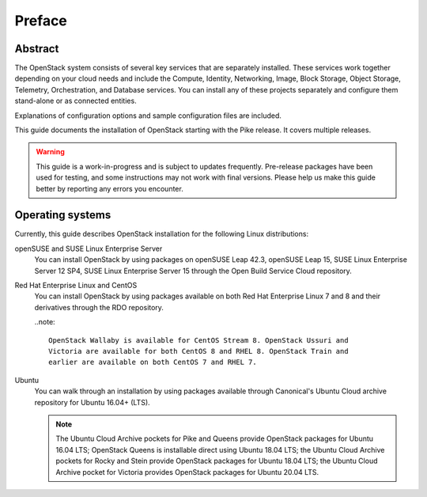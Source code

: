 =========
 Preface
=========

Abstract
~~~~~~~~

The OpenStack system consists of several key services that are separately
installed. These services work together depending on your cloud
needs and include the Compute, Identity, Networking, Image, Block Storage,
Object Storage, Telemetry, Orchestration, and Database services. You
can install any of these projects separately and configure them stand-alone
or as connected entities.

Explanations of configuration options and sample configuration files
are included.

This guide documents the installation of OpenStack starting with the
Pike release. It covers multiple releases.

.. warning::

   This guide is a work-in-progress and is subject to updates frequently.
   Pre-release packages have been used for testing, and some instructions
   may not work with final versions. Please help us make this guide better
   by reporting any errors you encounter.

Operating systems
~~~~~~~~~~~~~~~~~

Currently, this guide describes OpenStack installation for the following
Linux distributions:

openSUSE and SUSE Linux Enterprise Server
  You can install OpenStack by using packages on openSUSE Leap 42.3, openSUSE
  Leap 15, SUSE Linux Enterprise Server 12 SP4, SUSE Linux Enterprise
  Server 15 through the Open Build
  Service Cloud repository.

Red Hat Enterprise Linux and CentOS
  You can install OpenStack by using packages available on both Red
  Hat Enterprise Linux 7 and 8 and their derivatives through the RDO
  repository.

  ..note::

    OpenStack Wallaby is available for CentOS Stream 8. OpenStack Ussuri and
    Victoria are available for both CentOS 8 and RHEL 8. OpenStack Train and
    earlier are available on both CentOS 7 and RHEL 7.

Ubuntu
  You can walk through an installation by using packages available through
  Canonical's Ubuntu Cloud archive repository for Ubuntu 16.04+ (LTS).

  .. note::

     The Ubuntu Cloud Archive pockets for Pike and Queens provide
     OpenStack packages for Ubuntu 16.04 LTS; OpenStack Queens is
     installable direct using Ubuntu 18.04 LTS; the Ubuntu Cloud
     Archive pockets for Rocky and Stein provide OpenStack packages
     for Ubuntu 18.04 LTS; the Ubuntu Cloud Archive pocket for
     Victoria provides OpenStack packages for Ubuntu 20.04 LTS.
